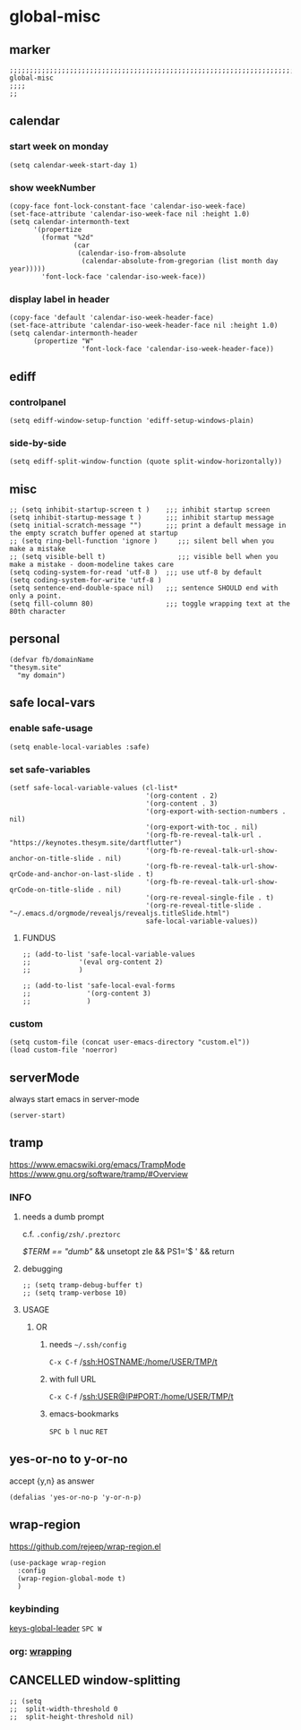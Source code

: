 * global-misc 
** marker
#+begin_src elisp
  ;;;;;;;;;;;;;;;;;;;;;;;;;;;;;;;;;;;;;;;;;;;;;;;;;;;;;;;;;;;;;;;;;;;;;;;;;;;;;;;;;;;;;;;;;;;;;;;;;;;;; global-misc
  ;;;;
  ;;
#+end_src
** calendar
*** start week on monday
#+begin_src elisp
(setq calendar-week-start-day 1)
#+end_src
*** show weekNumber
#+begin_src elisp
  (copy-face font-lock-constant-face 'calendar-iso-week-face)
  (set-face-attribute 'calendar-iso-week-face nil :height 1.0)
  (setq calendar-intermonth-text
        '(propertize
          (format "%2d"
                  (car
                   (calendar-iso-from-absolute
                    (calendar-absolute-from-gregorian (list month day year)))))
          'font-lock-face 'calendar-iso-week-face))
#+end_src
*** display label in header
#+begin_src elisp
    (copy-face 'default 'calendar-iso-week-header-face)
    (set-face-attribute 'calendar-iso-week-header-face nil :height 1.0)
    (setq calendar-intermonth-header
          (propertize "W"
                      'font-lock-face 'calendar-iso-week-header-face))
#+end_src
** ediff
*** controlpanel
#+begin_src elisp
  (setq ediff-window-setup-function 'ediff-setup-windows-plain)
#+end_src
*** side-by-side
#+begin_src elisp
  (setq ediff-split-window-function (quote split-window-horizontally))
#+end_src
** misc
#+begin_src elisp
;; (setq inhibit-startup-screen t )    ;;; inhibit startup screen
(setq inhibit-startup-message t )      ;;; inhibit startup message
(setq initial-scratch-message "")      ;;; print a default message in the empty scratch buffer opened at startup
;; (setq ring-bell-function 'ignore )     ;;; silent bell when you make a mistake
;; (setq visible-bell t)                  ;;; visible bell when you make a mistake - doom-modeline takes care
(setq coding-system-for-read 'utf-8 )  ;;; use utf-8 by default
(setq coding-system-for-write 'utf-8 )
(setq sentence-end-double-space nil)   ;;; sentence SHOULD end with only a point.
(setq fill-column 80)                  ;;; toggle wrapping text at the 80th character
#+end_src
** personal
#+begin_src elisp
(defvar fb/domainName
"thesym.site"
  "my domain")
#+end_src
** safe local-vars
*** enable safe-usage
#+BEGIN_SRC elisp
(setq enable-local-variables :safe)
#+END_SRC
*** set safe-variables
#+BEGIN_SRC elisp
  (setf safe-local-variable-values (cl-list*
                                    '(org-content . 2)
                                    '(org-content . 3)
                                    '(org-export-with-section-numbers . nil)
                                    '(org-export-with-toc . nil)
                                    '(org-fb-re-reveal-talk-url . "https://keynotes.thesym.site/dartflutter")
                                    '(org-fb-re-reveal-talk-url-show-anchor-on-title-slide . nil)
                                    '(org-fb-re-reveal-talk-url-show-qrCode-and-anchor-on-last-slide . t)
                                    '(org-fb-re-reveal-talk-url-show-qrCode-on-title-slide . nil)
                                    '(org-re-reveal-single-file . t)
                                    '(org-re-reveal-title-slide . "~/.emacs.d/orgmode/revealjs/revealjs.titleSlide.html")
                                    safe-local-variable-values))
#+END_SRC
**** FUNDUS
#+BEGIN_SRC elisp :tangle no
  ;; (add-to-list 'safe-local-variable-values
  ;;            '(eval org-content 2)
  ;;            )

  ;; (add-to-list 'safe-local-eval-forms
  ;;              '(org-content 3)
  ;;              )
#+END_SRC
*** custom
#+BEGIN_SRC elisp
(setq custom-file (concat user-emacs-directory "custom.el"))
(load custom-file 'noerror)
#+END_SRC
** serverMode
always start emacs in server-mode
#+begin_src elisp
(server-start)
#+end_src
** tramp
https://www.emacswiki.org/emacs/TrampMode
https://www.gnu.org/software/tramp/#Overview
*** INFO
**** needs a dumb prompt
c.f. =.config/zsh/.preztorc=
#+begin_example shell
[[ $TERM == "dumb" ]] && unsetopt zle && PS1='$ ' && return
#+end_example
**** debugging
#+begin_src elisp :tangle no
;; (setq tramp-debug-buffer t)
;; (setq tramp-verbose 10)
#+end_src
**** USAGE
***** OR
****** needs =~/.ssh/config=
=C-x C-f= /ssh:HOSTNAME:/home/USER/TMP/t
****** with full URL
=C-x C-f= /ssh:USER@IP#PORT:/home/USER/TMP/t
****** emacs-bookmarks
=SPC b l= nuc =RET=
** yes-or-no to y-or-no
accept {y,n} as answer
#+begin_src elisp
(defalias 'yes-or-no-p 'y-or-n-p)
#+end_src
** wrap-region
https://github.com/rejeep/wrap-region.el
#+BEGIN_SRC elisp
  (use-package wrap-region
    :config
    (wrap-region-global-mode t)
    )
#+END_SRC
*** keybinding
[[file:~/.emacs.d/keys/global-leader.org::*keys-global-leader][keys-global-leader]]
=SPC W=
*** org: [[file:~/.emacs.d/orgmode/babel.org::*wrapping][wrapping]]
** CANCELLED window-splitting
#+begin_src elisp
;; (setq
;;  split-width-threshold 0
;;  split-height-threshold nil)
#+end_src
